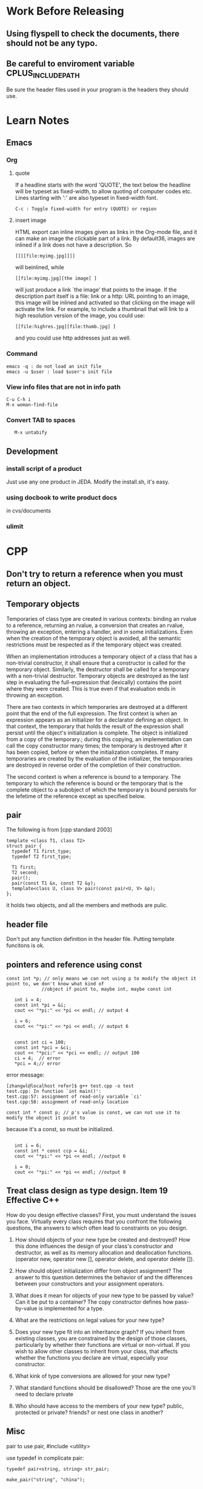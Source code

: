 * Work Before Releasing
** Using flyspell to check the documents, there should not be any typo.
** Be careful to enviroment variable CPLUS_INCLUDE_PATH
   Be sure the header files used in your program is the headers they should use.
* Learn Notes
** Emacs
*** Org
**** quote

If a headline starts with the word 'QUOTE', the text below the headline will be typeset as fixed-width, to
allow quoting of computer codes etc. Lines starting with ':' are also typeset in fixed-width font.
: C-c : Toggle fixed-width for entry (QUOTE) or region

**** insert image
HTML export can inline images given as links in the Org-mode file, and it can make an image the clickable part
of a link. By default36, images are inlined if a link does not have a description. So 
: [[[[file:myimg.jpg]]]]
will beinlined, while 
: [[file:myimg.jpg][the image] ]
will just produce a link `the image' that points to the image. If the description
part itself is a file: link or a http: URL pointing to an image, this image will be inlined and activated so
that clicking on the image will activate the link. For example, to include a thumbnail that will link to a
high resolution version of the image, you could use:
: [[file:highres.jpg][file:thumb.jpg] ]

and you could use http addresses just as well. 
*** Command
: emacs -q : do not load an init file
: emacs -u $user : load $user's init file
*** View info files that are not in info path
: C-u C-h i
: M-x woman-find-file
*** Convert TAB to spaces
:    M-x untabify
** Development
*** install script of a product
Just use any one product in JEDA. Modify the install.sh, it's easy.
*** using docbook to write product docs
in cvs/documents
*** ulimit
* CPP
** Don't try to return a reference when you must return an object.
** Temporary objects

Temporaries of class type are created in various contexts: binding an rvalue to a reference, returning an
rvalue, a conversion that creates an rvalue, throwing an exception, entering a handler, and in some
initializations. Even when the creation of the temporary object is avoided, all the semantic restrictions must
be respected as if the temporary object was created.

When an implementation introduces a temporary object of a class that has a non-trivial constructor, it shall
ensure that a constructor is called for the temporary object. Similarly, the destructor shall be called for a
temporary with a non-trivial destructor. Temporary objects are destroyed as the last step in evaluating the
full-expression that (lexically) contains the point where they were created. This is true even if that
evaluation ends in throwing an exception.

There are two contexts in which temporaries are destroyed at a different point that the end of the full
expression. The first context is when an expression appears as an initializer for a declarator defining an
object. In that context, the temporary that holds the result of the expression shall persist until the
object's initialization is complete. The object is initialized from a copy of the temporary.; during this
copying, an implementation can call the copy constructor many times; the temporary is destroyed after it has
been copied, before or when the initialization completes. If many temporaries are created by the evaluation of
the initializer, the temporaries are destroyed in reverse order of the completion of their construction.

The second context is when a reference is bound to a temporary. The temporary to which the reference is bound
or the temporary that is the complete object to a subobject of which the temporary is bound persists for the
lefetime of the reference except as specified below.

** pair

The following is from [cpp standard 2003]

: template <class T1, class T2>
: struct pair {
:   typedef T1 first_type;
:   typedef T2 first_type;

:   T1 first;
:   T2 second;
:   pair();
:   pair(const T1 &x, const T2 &y);
:   template<class U, class V> pair(const pair<U, V> &p);
: };

it holds two objects, and all the members and methods are pulic.

** header file

Don't put any function definition in the header file. Putting template funcitons is ok.

** pointers and reference using const
: const int *p; // only means we can not using p to modify the object it point to, we don't know what kind of
:              //object if point to, maybe int, maybe const int


:    int i = 4;
:    const int *pi = &i;
:    cout << "*pi:" << *pi << endl; // output 4
:
:    i = 6;
:    cout << "*pi:" << *pi << endl; // output 6
:
:
:    const int ci = 100;
:    const int *pci = &ci;
:    cout << "*pci:" << *pci << endl; // output 100
:    ci = 4;  // error
:    *pci = 4;// error

error message:

: [zhangwl@localhost refer]$ g++ test.cpp -o test
: test.cpp: In function `int main()':
: test.cpp:57: assignment of read-only variable `ci'
: test.cpp:58: assignment of read-only location

: const int * const p; // p's value is const, we can not use it to modify the object it point to

because it's a const, so must be initialized.
:
:    int i = 6;
:    const int * const ccp = &i;
:    cout << "*pi:" << *pi << endl; //output 6
:
:    i = 8;
:    cout << "*pi:" << *pi << endl; //output 8


** Treat class design as type design. Item 19 Effective C++

How do you design effective classes? First, you must understand the issues you face. Virtually every class
requires that you confront the following questions, the answers to which often lead to constraints on you
design.

1. How should objects of your new type be created and destroyed? How this done influences the design of your
   class's constructor and destructor, as well as its memory allocation and deallocation functions. (operator
   new, operator new [], operator delete, and operator delete []).

2. How should object initialization differ from object assignment? The answer to this question determines the
   behavior of and the differences between your constructors and your assignment operators.

3. What does it mean for objects of your new type to be passed by value? Can it be put to a container? The
   copy constructor defines how pass-by-value is implemented for a type.

4. What are the restrictions on legal values for your new type?

5. Does your new type fit into an inheritance graph? If you inherit from existing classes, you are constrained
   by the design of those classes, particularly by whether their functions are virtual or non-virtual. If you
   wish to allow other classes to inherit from your class, that affects whether the functions you declare are
   virtual, especially your constructor.

6. What kink of type conversions are allowed for your new type?

7. What standard functions should be disallowed? Those are the one you'll need to declare private

8. Who should have access to the members of your new type? public, protected or private? friends? or nest one
   class in another?

** Misc 
pair
to use pair, #include <utility>

use typedef in complicate pair:

: typedef pair<string, string> str_pair;
: 
: make_pair("string", "china");

* GDB
** Misc
C-x SPACE : set a breakpoint at the current line
* Boost
** Boost.Random
   It's thread safe as long as you don't try to share the same object between different threads.
   Boost.random does not maintain global state that would need protection from multi-threading.

   Boost.random is thread-safe as long as you don't access any given object from two threads
   simultaneously. (Accessing two different objects is ok, as long as they don't share an engine).
   If you require that kind of safety, it's trivial to roll that on your own with an appropriate mutex
   wrapper.
* Shell Programming
** Job
"Doing more than one thing at a time" means running more than one program at the same time. You do this when
you invoke a pipeline.

Using & to run a command in the background. 
Check on background jobs with the command *jobs*.

Jobs you put in the background should not do I/O to your terminal. If you want to run a job in the background
that expects standard input or produces standard output, you usually want wo redirect the I/O so that it comes
from or goes to a file.

** Special Characters and Quoting
** Command line edit
.bash_history in home directory records commands that you type into the shell. 

: [zhangwl@localhost zhangwl]$ echo $HISTFILE
: /jeda/home/zhangwl/.bash_history

Whenever you enter a command,  you are telling the shell to run that command in a subprocess, and some coplex
programs may start their own subprocesses.

two ways to run a shell script
1. using source command, this causes the commands in the script to be read and run as if you typed them in.
2. using the script file's name.

** Functions

A function is sort of a script-within-a-script, you use it to define some shell code by name and store it in
the shell's memory, to be invoked and run later.

The shell predefines some environment variables when you log in.
positional parameters: hold the command-line arguments to scripts when they are invoked. Positional parameters
have the names 1, 2, 3, etc., meaning that their values are denoted by $1, $2, $3, etc. There is also a
positional parameter 0, whose value is the name of the script.

Two special variables contain all of the positional parameters (except positional parameter 0): * and @.

"$*" is a single string that consists of all of the positional parameters, separated by the first character in
the value of the environment variable IFS.
"$@" is equal to "$1" "$2" "$3"..."$N", where N is the number of positional parameters. That is, it's equal to
N separate double-quoted strings, which are separated by spaces.

Vairable # holds the number of positional parameters (as a character string). 

All of these varaibles are "read-only".

Variables defined within functions are not local, they are global, meaning that their values are known
throughout the entire shell script.

** Local variables in Functions
A local statement inside a function definition  makes the variables involved all become local to that
function. 

* Transaction-based Verification
** What is transaction-based verifications
A transaction is a single conceptual transfer of high-level data or control. It is defined by its begin time,
end time, and all the relevant information associated with the transaction. This information is stored with
the transaction as its attributes..

Transaction-Based Verification (TBV) enables the use of transactions at each phase of the verification
cycle. The transaction level is the level at which the intended functionality of the design is specified 
* SystemC
** Blocking and Nonblocking
   In SystemC, there are two basic kinds of processes: SC_THREAD andSC_METHOD. The key difference between the
   two is that it is possible to suspend an SC_THREAD by calling wait(). SC_METHODs, on the other hand, can
   only be synchronized by making them sensitive to an externally defined sc_event. Calling wait() inside an
   SC_METHOD leads to a runtime error. Using SC_THREAD is in many ways more natural, but is is slower because
   wait() induces a context switch in the SystemC scheduler. Using SC_METHOD is more constrained but more
   efficent, because it avoids the context switching.

   Because there will be a runtime error if we call wait from inside an SC_METHOD, every method in every
   interface needs to clearly tell the user whether it may contain a wait() and there fore must be called from
   an SC_THREAD, or if it is guaranteed not to contain a wait() and therefore can be called from an
   SC_METHOD. OSCI uses the terms blocking for the former and nonblocking for the latter.

** Some Terminologies
   | AV   | Architect's View           |
   | AVF  | Architect's View Framework |
   | ESL  | Electronic System Level    |
   | FV   | Functional View            |
   | GIPL | Generic IP Library         |
   | IP   | Intellectual Property      |
   | IPE  | Interrupt-Priority Encoder |
   | ISS  | Instruction-Set Simulator  |
   | VV   | Verification View          | 


In the transaction-level model(TLM), the details of communication among computation components are separated
from the details of the implementation of computation components. Communication is modelled as channels and
transaction requests take place by calling interface functions of these channel models. Unnecessary details of
communication and computation are hidden in the TLM and may be worked out later.
* Coware
** SystemC IDE
1. source setup.sh
: [zhangwl@localhost linux]$ pwd
: /jeda/opt/rhel3/coware/V2007.1_beta/V2007.1.0_Beta/PAMD/linux
: [zhangwl@localhost linux]$ lf
: 3rdparty/                 dmtools/  ModelDesigner.csh  orig-setup.sh          scide/     setup/       sv/                          xercesc/
: ccache/                   gnu/      ModelDesigner.sh   pc/                    scsh/      setup.csh    tools/
: CoCheck/                  IP@       novas/             PlatformArchitect.csh  scviewer/  setup-impl/  virtualplatform/
: common/                   java1.5/  orig-setup/        PlatformArchitect.sh   scwizard/  setup.sh     VirtualPlatformDesigner.csh
: create_setup_scripts.sh*  license/  orig-setup.csh     plugins/               sd/        spirit/      VirtualPlatformDesigner.sh
: [zhangwl@localhost linux]$ . setup.sh
: 
Setup is complete for CoWare Model Designer

Use '. setup.sh -pa'  for CoWare Platform Architect

2. The set-up script selects the gcc-3.4.4 compiler by assigning a value to the COWARE_CXX_COMPILER environment
   variable. You can override this selection by setting the variable to gcc-3.2.3 before you source the set-up
   script. No other compilers are currently supported. 

: [zhangwl@localhost linux]$ echo $COWARE_CXX_COMPILER
: gcc-3.4.4
: [zhangwl@localhost linux]$ export COWARE_CXX_COMPILER=gcc-3.2.3
: [zhangwl@localhost linux]$ echo $COWARE_CXX_COMPILER
: gcc-3.2.3

3. now start SystemC IDE
: [zhangwl@localhost linux]$ scide &
* Debian
** evince can not work with Chinese properly
Solution : install chinese fonts for envince
: sudo apt-get install cmap-adobe-gb1 gsfonts-x11 xpdf-chinese-simplified xpdf-common
* Redhat Enterprise 3
** redhat-config-packages --isodir=/mnt/hda5 Install softwares from ISO file.
** reconfig xserver
: redhat-config-xfree86 --reconfig

Maybe all the system configuration commands in RHEL3 are all prefixed by
redhat-config-

* Constraint Based Verification
** Chapter 1
Simply put, it is not feasible to design every transistor from the ground up in today's
multi-million-transistor chips. Instead, in-house or third-party Intellectual Properties (IPs) are reused, and
designs are beginning to be done at the system and integration levels. The result is a complex system that may
containbi tens of IPs. This trend of IP reuse and integration will soon transform the SoC into a
Network-on-Chip(NoC), where a single chip holds a "sea of processors" connected by networks.

*** The Verification Crisis
Verification complexity grows super-linearly with design size
The increased use of software, which has intrinsically higher verification complexity.
Shortened time-to-market
Higher cost of failure (low profit margin)

Still, empirical study has shown that doubling the design size doubles not only the amount of verification
effort per clock cycle but also the number of cycles required to reach acceptable coverage. Roughly speaking,
this results in a verification complexity that is Moore's Law squared.

The most direct response would be to enhance the capacity of the underlying verification methods. Faster
simulation, emulation, and static verification all fall into this category.

A second response would be to incorporate the methodology changes made possible by advances in technology. The
most prominent examples are constrained random simulation in testbench automation, and assertion-based
verification using both static (formal) and dynamic (simulation) methods. 

The third response would be to shift wo a higher abstraction level for design and verification, as evident in
the recent advance of behavior synthesis and transaction level modeling. Last but not lease, the enhancement
and creation of design and verification languages will play an indispensable role in facilitating all of the
previously mentioned advances.

*** Design Modeling and Verification
*** Simulation

Simulation checks whether the design exhibits the proper behavior as elicited by a series of functional
tests. More specifically, simulation consists of four major tasks:
1. Generating the functional tests
2. Executing the test stimulus on the design
3. Determining if the design behavior satisfies its specification during the execution
4. Collecting coverage statistics.

The 2nd task, execution, is performed by a simulator. The other three tasks are performed by a testbench.

**** Simulators
HEL simulators can be event-driven, cycle-based, or a hybrid of both. An event is a transition of a logic
signal, which in trun may cause another event to happen later. An event-driven simulator both schedules and
executes events. Due to the dynamic nature of scheduling, event-driven simulation can model delays,
asynchronous imputs, and feedbacks.

A cycle-based simulator samples signals only at specific points in time. Usually these points are the clock
edges in synchronous designs.

State-of-the-art simulators are usually a mixture of event-driven and cycle-based simulation. 

**** Testbench
**** Test Generation
directed and random

Directed tests are developed manually in order to exercise specific scenarios corresponding directly to the
functionalities being tested. These tests are typically deterministic and closely coupled with the DUV,
resulting in poor reusablity.

Random test generation compensates for the inflexibility of directed tests by randomizing the generation
subjected to the satisfaction of the DUV's interface protocol, as well as, possibly, test directives steering
the generation to desired scenarios.

**** Checking Strategies
Two ways to check whether the simulation results conform to the functional specification.
1. reference-model based : a reference model runs in parallel with the DUV, and the outputs of both are compared
2. monitor-based : the confirmation of the specification is observed by a set of monitored properties being
   true during the simulation

**** Coverage
the lack of good metrics able to gauge the quality of generated tests, or, in other words, the completeness of
the verification.

code coverage, functional coverage

Functional coverage asks whether or not certain design behaviors have been observed. Design behavior can be
defined at multiple levels.
System level : the interaction of functional components and product functionalities.
Unit level: transactions between bus masters and slaves
Implemetation level: all of the details that form the basis of correct behavior at the unit and system levels.

A typical industry practice is to first simulate the design with a relatively small set of manually created
directed tests, followed by simulating with random vectors for as long as is feasible.

*** Constraints, Assertions, and Verification
Constraints and assertions are two faces of the same coin. Both are formal and unambiguous specifications of
behaviors and aspects of a design.

While assertions refer to the properties to be verified, constraints refer to the conditions required for a
verification. Assertion in one verification may become constraints in another, and vice
versa. "assume-and-guarantee"

Constrained random simulation
assertion-based verifcation
**** Constrained Random Simulation
Constrained random simulation is a key element in testbench automation, itself one of the main aspects of the
recent move to high level design and verification.

A testbench is the driver of a simulation. It is used to inject inputs into a design, possibly reacting to the
design's outputs, or to monitor the outputs of the design. Constrained random simulation relies on a
constraint-based testbench. Constraints are formal interface specifications. These constraints can take
several forms such as Boolean formuas whose variables reference inputs and state bits in the design or in
auxiliary finite state machines, or in the form of temporal logic expressions. Constraints are executable
through constraint solving. This fulfills an important requirement for constraints to function as a testbench.

A key to the success of constrained random simulation is the constraint solving efficiency.

The generator must solve the constraints every clock cycle very quickly.
**** Assertion-based Verification

combines assertions, formal verification and simulation, and offers the following advantages:
It leverages power of formal verification
It provides a framework for hybrid simulation and formal verification
It facilitates IP reuse
With the ability to monitor internal signals and catch violations locally, it improves observability and
debugging.

*** A Composite Verification Strategy
testbench automation and assertion-based verification
* Modern CPP Design
** Type Traits
Traits are a generic programming technique that allows compile-time decision to
be made based on types, much as you would make runtime decisions based on
values. By adding the proverbial "extra level of indirection" that solves many
software engineering problems, traits let you take type-related decisions
outside the immediate context in which they are made. This makes the resulting
code cleaner, more readable, and easier to maintain.

Certain traits are applicable to any type. 
* Other
xNor为同或运算， xOr为异或运算，两者为非的关系。
xNor在两者相同时为1，不同时为假
xOr在两者中仅有一个取值为1的时候才为真

在SCV中将x<=y表示为
(!(x & y)) | x.xNor(y)，这个是为什么？
* Some tip commands
** Delete a column from a file
: awk '{$3=""; print $0}' file
